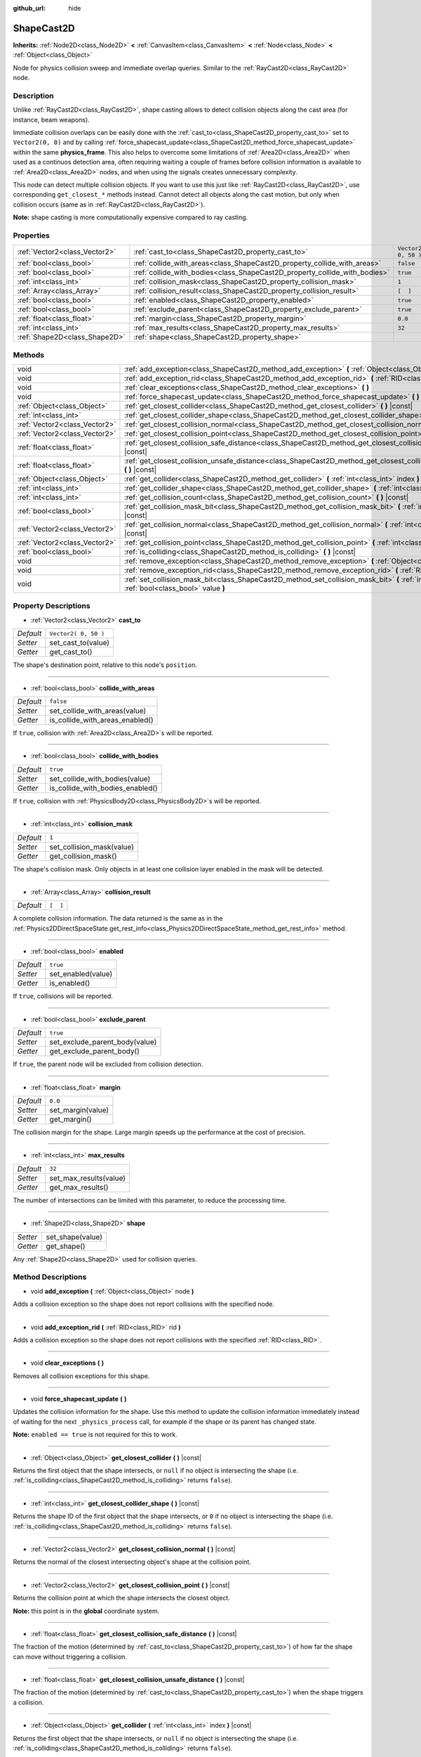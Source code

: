 :github_url: hide

.. Generated automatically by doc/tools/make_rst.py in Godot's source tree.
.. DO NOT EDIT THIS FILE, but the ShapeCast2D.xml source instead.
.. The source is found in doc/classes or modules/<name>/doc_classes.

.. _class_ShapeCast2D:

ShapeCast2D
===========

**Inherits:** :ref:`Node2D<class_Node2D>` **<** :ref:`CanvasItem<class_CanvasItem>` **<** :ref:`Node<class_Node>` **<** :ref:`Object<class_Object>`

Node for physics collision sweep and immediate overlap queries. Similar to the :ref:`RayCast2D<class_RayCast2D>` node.

Description
-----------

Unlike :ref:`RayCast2D<class_RayCast2D>`, shape casting allows to detect collision objects along the cast area (for instance, beam weapons).

Immediate collision overlaps can be easily done with the :ref:`cast_to<class_ShapeCast2D_property_cast_to>` set to ``Vector2(0, 0)`` and by calling :ref:`force_shapecast_update<class_ShapeCast2D_method_force_shapecast_update>` within the same **physics_frame**. This also helps to overcome some limitations of :ref:`Area2D<class_Area2D>` when used as a continuos detection area, often requiring waiting a couple of frames before collision information is available to :ref:`Area2D<class_Area2D>` nodes, and when using the signals creates unnecessary complexity.

This node can detect multiple collision objects. If you want to use this just like :ref:`RayCast2D<class_RayCast2D>`, use corresponding ``get_closest_*`` methods instead. Cannot detect all objects along the cast motion, but only when collision occurs (same as in :ref:`RayCast2D<class_RayCast2D>`).

\ **Note:** shape casting is more computationally expensive compared to ray casting.

Properties
----------

+-------------------------------+----------------------------------------------------------------------------+----------------------+
| :ref:`Vector2<class_Vector2>` | :ref:`cast_to<class_ShapeCast2D_property_cast_to>`                         | ``Vector2( 0, 50 )`` |
+-------------------------------+----------------------------------------------------------------------------+----------------------+
| :ref:`bool<class_bool>`       | :ref:`collide_with_areas<class_ShapeCast2D_property_collide_with_areas>`   | ``false``            |
+-------------------------------+----------------------------------------------------------------------------+----------------------+
| :ref:`bool<class_bool>`       | :ref:`collide_with_bodies<class_ShapeCast2D_property_collide_with_bodies>` | ``true``             |
+-------------------------------+----------------------------------------------------------------------------+----------------------+
| :ref:`int<class_int>`         | :ref:`collision_mask<class_ShapeCast2D_property_collision_mask>`           | ``1``                |
+-------------------------------+----------------------------------------------------------------------------+----------------------+
| :ref:`Array<class_Array>`     | :ref:`collision_result<class_ShapeCast2D_property_collision_result>`       | ``[  ]``             |
+-------------------------------+----------------------------------------------------------------------------+----------------------+
| :ref:`bool<class_bool>`       | :ref:`enabled<class_ShapeCast2D_property_enabled>`                         | ``true``             |
+-------------------------------+----------------------------------------------------------------------------+----------------------+
| :ref:`bool<class_bool>`       | :ref:`exclude_parent<class_ShapeCast2D_property_exclude_parent>`           | ``true``             |
+-------------------------------+----------------------------------------------------------------------------+----------------------+
| :ref:`float<class_float>`     | :ref:`margin<class_ShapeCast2D_property_margin>`                           | ``0.0``              |
+-------------------------------+----------------------------------------------------------------------------+----------------------+
| :ref:`int<class_int>`         | :ref:`max_results<class_ShapeCast2D_property_max_results>`                 | ``32``               |
+-------------------------------+----------------------------------------------------------------------------+----------------------+
| :ref:`Shape2D<class_Shape2D>` | :ref:`shape<class_ShapeCast2D_property_shape>`                             |                      |
+-------------------------------+----------------------------------------------------------------------------+----------------------+

Methods
-------

+-------------------------------+-----------------------------------------------------------------------------------------------------------------------------------------------------+
| void                          | :ref:`add_exception<class_ShapeCast2D_method_add_exception>` **(** :ref:`Object<class_Object>` node **)**                                           |
+-------------------------------+-----------------------------------------------------------------------------------------------------------------------------------------------------+
| void                          | :ref:`add_exception_rid<class_ShapeCast2D_method_add_exception_rid>` **(** :ref:`RID<class_RID>` rid **)**                                          |
+-------------------------------+-----------------------------------------------------------------------------------------------------------------------------------------------------+
| void                          | :ref:`clear_exceptions<class_ShapeCast2D_method_clear_exceptions>` **(** **)**                                                                      |
+-------------------------------+-----------------------------------------------------------------------------------------------------------------------------------------------------+
| void                          | :ref:`force_shapecast_update<class_ShapeCast2D_method_force_shapecast_update>` **(** **)**                                                          |
+-------------------------------+-----------------------------------------------------------------------------------------------------------------------------------------------------+
| :ref:`Object<class_Object>`   | :ref:`get_closest_collider<class_ShapeCast2D_method_get_closest_collider>` **(** **)** |const|                                                      |
+-------------------------------+-----------------------------------------------------------------------------------------------------------------------------------------------------+
| :ref:`int<class_int>`         | :ref:`get_closest_collider_shape<class_ShapeCast2D_method_get_closest_collider_shape>` **(** **)** |const|                                          |
+-------------------------------+-----------------------------------------------------------------------------------------------------------------------------------------------------+
| :ref:`Vector2<class_Vector2>` | :ref:`get_closest_collision_normal<class_ShapeCast2D_method_get_closest_collision_normal>` **(** **)** |const|                                      |
+-------------------------------+-----------------------------------------------------------------------------------------------------------------------------------------------------+
| :ref:`Vector2<class_Vector2>` | :ref:`get_closest_collision_point<class_ShapeCast2D_method_get_closest_collision_point>` **(** **)** |const|                                        |
+-------------------------------+-----------------------------------------------------------------------------------------------------------------------------------------------------+
| :ref:`float<class_float>`     | :ref:`get_closest_collision_safe_distance<class_ShapeCast2D_method_get_closest_collision_safe_distance>` **(** **)** |const|                        |
+-------------------------------+-----------------------------------------------------------------------------------------------------------------------------------------------------+
| :ref:`float<class_float>`     | :ref:`get_closest_collision_unsafe_distance<class_ShapeCast2D_method_get_closest_collision_unsafe_distance>` **(** **)** |const|                    |
+-------------------------------+-----------------------------------------------------------------------------------------------------------------------------------------------------+
| :ref:`Object<class_Object>`   | :ref:`get_collider<class_ShapeCast2D_method_get_collider>` **(** :ref:`int<class_int>` index **)** |const|                                          |
+-------------------------------+-----------------------------------------------------------------------------------------------------------------------------------------------------+
| :ref:`int<class_int>`         | :ref:`get_collider_shape<class_ShapeCast2D_method_get_collider_shape>` **(** :ref:`int<class_int>` index **)** |const|                              |
+-------------------------------+-----------------------------------------------------------------------------------------------------------------------------------------------------+
| :ref:`int<class_int>`         | :ref:`get_collision_count<class_ShapeCast2D_method_get_collision_count>` **(** **)** |const|                                                        |
+-------------------------------+-----------------------------------------------------------------------------------------------------------------------------------------------------+
| :ref:`bool<class_bool>`       | :ref:`get_collision_mask_bit<class_ShapeCast2D_method_get_collision_mask_bit>` **(** :ref:`int<class_int>` bit **)** |const|                        |
+-------------------------------+-----------------------------------------------------------------------------------------------------------------------------------------------------+
| :ref:`Vector2<class_Vector2>` | :ref:`get_collision_normal<class_ShapeCast2D_method_get_collision_normal>` **(** :ref:`int<class_int>` index **)** |const|                          |
+-------------------------------+-----------------------------------------------------------------------------------------------------------------------------------------------------+
| :ref:`Vector2<class_Vector2>` | :ref:`get_collision_point<class_ShapeCast2D_method_get_collision_point>` **(** :ref:`int<class_int>` index **)** |const|                            |
+-------------------------------+-----------------------------------------------------------------------------------------------------------------------------------------------------+
| :ref:`bool<class_bool>`       | :ref:`is_colliding<class_ShapeCast2D_method_is_colliding>` **(** **)** |const|                                                                      |
+-------------------------------+-----------------------------------------------------------------------------------------------------------------------------------------------------+
| void                          | :ref:`remove_exception<class_ShapeCast2D_method_remove_exception>` **(** :ref:`Object<class_Object>` node **)**                                     |
+-------------------------------+-----------------------------------------------------------------------------------------------------------------------------------------------------+
| void                          | :ref:`remove_exception_rid<class_ShapeCast2D_method_remove_exception_rid>` **(** :ref:`RID<class_RID>` rid **)**                                    |
+-------------------------------+-----------------------------------------------------------------------------------------------------------------------------------------------------+
| void                          | :ref:`set_collision_mask_bit<class_ShapeCast2D_method_set_collision_mask_bit>` **(** :ref:`int<class_int>` bit, :ref:`bool<class_bool>` value **)** |
+-------------------------------+-----------------------------------------------------------------------------------------------------------------------------------------------------+

Property Descriptions
---------------------

.. _class_ShapeCast2D_property_cast_to:

- :ref:`Vector2<class_Vector2>` **cast_to**

+-----------+----------------------+
| *Default* | ``Vector2( 0, 50 )`` |
+-----------+----------------------+
| *Setter*  | set_cast_to(value)   |
+-----------+----------------------+
| *Getter*  | get_cast_to()        |
+-----------+----------------------+

The shape's destination point, relative to this node's ``position``.

----

.. _class_ShapeCast2D_property_collide_with_areas:

- :ref:`bool<class_bool>` **collide_with_areas**

+-----------+---------------------------------+
| *Default* | ``false``                       |
+-----------+---------------------------------+
| *Setter*  | set_collide_with_areas(value)   |
+-----------+---------------------------------+
| *Getter*  | is_collide_with_areas_enabled() |
+-----------+---------------------------------+

If ``true``, collision with :ref:`Area2D<class_Area2D>`\ s will be reported.

----

.. _class_ShapeCast2D_property_collide_with_bodies:

- :ref:`bool<class_bool>` **collide_with_bodies**

+-----------+----------------------------------+
| *Default* | ``true``                         |
+-----------+----------------------------------+
| *Setter*  | set_collide_with_bodies(value)   |
+-----------+----------------------------------+
| *Getter*  | is_collide_with_bodies_enabled() |
+-----------+----------------------------------+

If ``true``, collision with :ref:`PhysicsBody2D<class_PhysicsBody2D>`\ s will be reported.

----

.. _class_ShapeCast2D_property_collision_mask:

- :ref:`int<class_int>` **collision_mask**

+-----------+---------------------------+
| *Default* | ``1``                     |
+-----------+---------------------------+
| *Setter*  | set_collision_mask(value) |
+-----------+---------------------------+
| *Getter*  | get_collision_mask()      |
+-----------+---------------------------+

The shape's collision mask. Only objects in at least one collision layer enabled in the mask will be detected.

----

.. _class_ShapeCast2D_property_collision_result:

- :ref:`Array<class_Array>` **collision_result**

+-----------+----------+
| *Default* | ``[  ]`` |
+-----------+----------+

A complete collision information. The data returned is the same as in the :ref:`Physics2DDirectSpaceState.get_rest_info<class_Physics2DDirectSpaceState_method_get_rest_info>` method.

----

.. _class_ShapeCast2D_property_enabled:

- :ref:`bool<class_bool>` **enabled**

+-----------+--------------------+
| *Default* | ``true``           |
+-----------+--------------------+
| *Setter*  | set_enabled(value) |
+-----------+--------------------+
| *Getter*  | is_enabled()       |
+-----------+--------------------+

If ``true``, collisions will be reported.

----

.. _class_ShapeCast2D_property_exclude_parent:

- :ref:`bool<class_bool>` **exclude_parent**

+-----------+--------------------------------+
| *Default* | ``true``                       |
+-----------+--------------------------------+
| *Setter*  | set_exclude_parent_body(value) |
+-----------+--------------------------------+
| *Getter*  | get_exclude_parent_body()      |
+-----------+--------------------------------+

If ``true``, the parent node will be excluded from collision detection.

----

.. _class_ShapeCast2D_property_margin:

- :ref:`float<class_float>` **margin**

+-----------+-------------------+
| *Default* | ``0.0``           |
+-----------+-------------------+
| *Setter*  | set_margin(value) |
+-----------+-------------------+
| *Getter*  | get_margin()      |
+-----------+-------------------+

The collision margin for the shape. Large margin speeds up the performance at the cost of precision.

----

.. _class_ShapeCast2D_property_max_results:

- :ref:`int<class_int>` **max_results**

+-----------+------------------------+
| *Default* | ``32``                 |
+-----------+------------------------+
| *Setter*  | set_max_results(value) |
+-----------+------------------------+
| *Getter*  | get_max_results()      |
+-----------+------------------------+

The number of intersections can be limited with this parameter, to reduce the processing time.

----

.. _class_ShapeCast2D_property_shape:

- :ref:`Shape2D<class_Shape2D>` **shape**

+----------+------------------+
| *Setter* | set_shape(value) |
+----------+------------------+
| *Getter* | get_shape()      |
+----------+------------------+

Any :ref:`Shape2D<class_Shape2D>` used for collision queries.

Method Descriptions
-------------------

.. _class_ShapeCast2D_method_add_exception:

- void **add_exception** **(** :ref:`Object<class_Object>` node **)**

Adds a collision exception so the shape does not report collisions with the specified node.

----

.. _class_ShapeCast2D_method_add_exception_rid:

- void **add_exception_rid** **(** :ref:`RID<class_RID>` rid **)**

Adds a collision exception so the shape does not report collisions with the specified :ref:`RID<class_RID>`.

----

.. _class_ShapeCast2D_method_clear_exceptions:

- void **clear_exceptions** **(** **)**

Removes all collision exceptions for this shape.

----

.. _class_ShapeCast2D_method_force_shapecast_update:

- void **force_shapecast_update** **(** **)**

Updates the collision information for the shape. Use this method to update the collision information immediately instead of waiting for the next ``_physics_process`` call, for example if the shape or its parent has changed state.

\ **Note:** ``enabled == true`` is not required for this to work.

----

.. _class_ShapeCast2D_method_get_closest_collider:

- :ref:`Object<class_Object>` **get_closest_collider** **(** **)** |const|

Returns the first object that the shape intersects, or ``null`` if no object is intersecting the shape (i.e. :ref:`is_colliding<class_ShapeCast2D_method_is_colliding>` returns ``false``).

----

.. _class_ShapeCast2D_method_get_closest_collider_shape:

- :ref:`int<class_int>` **get_closest_collider_shape** **(** **)** |const|

Returns the shape ID of the first object that the shape intersects, or ``0`` if no object is intersecting the shape (i.e. :ref:`is_colliding<class_ShapeCast2D_method_is_colliding>` returns ``false``).

----

.. _class_ShapeCast2D_method_get_closest_collision_normal:

- :ref:`Vector2<class_Vector2>` **get_closest_collision_normal** **(** **)** |const|

Returns the normal of the closest intersecting object's shape at the collision point.

----

.. _class_ShapeCast2D_method_get_closest_collision_point:

- :ref:`Vector2<class_Vector2>` **get_closest_collision_point** **(** **)** |const|

Returns the collision point at which the shape intersects the closest object.

\ **Note:** this point is in the **global** coordinate system.

----

.. _class_ShapeCast2D_method_get_closest_collision_safe_distance:

- :ref:`float<class_float>` **get_closest_collision_safe_distance** **(** **)** |const|

The fraction of the motion (determined by :ref:`cast_to<class_ShapeCast2D_property_cast_to>`) of how far the shape can move without triggering a collision.

----

.. _class_ShapeCast2D_method_get_closest_collision_unsafe_distance:

- :ref:`float<class_float>` **get_closest_collision_unsafe_distance** **(** **)** |const|

The fraction of the motion (determined by :ref:`cast_to<class_ShapeCast2D_property_cast_to>`) when the shape triggers a collision.

----

.. _class_ShapeCast2D_method_get_collider:

- :ref:`Object<class_Object>` **get_collider** **(** :ref:`int<class_int>` index **)** |const|

Returns the first object that the shape intersects, or ``null`` if no object is intersecting the shape (i.e. :ref:`is_colliding<class_ShapeCast2D_method_is_colliding>` returns ``false``).

----

.. _class_ShapeCast2D_method_get_collider_shape:

- :ref:`int<class_int>` **get_collider_shape** **(** :ref:`int<class_int>` index **)** |const|

Returns the shape ID of one of the multiple collisions at ``index`` that the shape intersects, or ``0`` if no object is intersecting the shape (i.e. :ref:`is_colliding<class_ShapeCast2D_method_is_colliding>` returns ``false``).

----

.. _class_ShapeCast2D_method_get_collision_count:

- :ref:`int<class_int>` **get_collision_count** **(** **)** |const|

The number of collisions detected. Use this to iterate over multiple collisions as provided by :ref:`get_collider<class_ShapeCast2D_method_get_collider>`, :ref:`get_collider_shape<class_ShapeCast2D_method_get_collider_shape>`, :ref:`get_collision_point<class_ShapeCast2D_method_get_collision_point>`, and :ref:`get_collision_normal<class_ShapeCast2D_method_get_collision_normal>` methods.

----

.. _class_ShapeCast2D_method_get_collision_mask_bit:

- :ref:`bool<class_bool>` **get_collision_mask_bit** **(** :ref:`int<class_int>` bit **)** |const|

Returns an individual bit on the collision mask.

----

.. _class_ShapeCast2D_method_get_collision_normal:

- :ref:`Vector2<class_Vector2>` **get_collision_normal** **(** :ref:`int<class_int>` index **)** |const|

Returns the normal containing one of the multiple collisions at ``index`` of the intersecting object.

----

.. _class_ShapeCast2D_method_get_collision_point:

- :ref:`Vector2<class_Vector2>` **get_collision_point** **(** :ref:`int<class_int>` index **)** |const|

Returns the collision point containing one of the multiple collisions at ``index`` at which the shape intersects the object.

\ **Note:** this point is in the **global** coordinate system.

----

.. _class_ShapeCast2D_method_is_colliding:

- :ref:`bool<class_bool>` **is_colliding** **(** **)** |const|

Returns whether any object is intersecting with the shape's vector (considering the vector length).

----

.. _class_ShapeCast2D_method_remove_exception:

- void **remove_exception** **(** :ref:`Object<class_Object>` node **)**

Removes a collision exception so the shape does report collisions with the specified node.

----

.. _class_ShapeCast2D_method_remove_exception_rid:

- void **remove_exception_rid** **(** :ref:`RID<class_RID>` rid **)**

Removes a collision exception so the shape does report collisions with the specified :ref:`RID<class_RID>`.

----

.. _class_ShapeCast2D_method_set_collision_mask_bit:

- void **set_collision_mask_bit** **(** :ref:`int<class_int>` bit, :ref:`bool<class_bool>` value **)**

Sets or clears individual bits on the collision mask. This makes selecting the areas scanned easier.

.. |virtual| replace:: :abbr:`virtual (This method should typically be overridden by the user to have any effect.)`
.. |const| replace:: :abbr:`const (This method has no side effects. It doesn't modify any of the instance's member variables.)`
.. |vararg| replace:: :abbr:`vararg (This method accepts any number of arguments after the ones described here.)`
